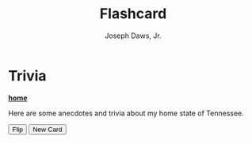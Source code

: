 #+title: Flashcard
#+AUTHOR: Joseph Daws, Jr.
#+OPTIONS: num:nil ^:nil <:t
#+ATTR_HTML: :width 20p

* Trivia
:PROPERTIES:
:CUSTOM_ID: memorize-it
:END:

*[[file:index.org][home]]*

Here are some anecdotes and trivia about my home state of Tennessee.

#+BEGIN_EXPORT html
<div class="flashcard-container">
  <div class="flashcard">
    <div class="card front" id="question"></div>
    <div class="card back" id="answer"></div>
  </div>
  <button class="flash-btn" id="flip-card">Flip</button>
  <button class="flash-btn" id="new-card">New Card</button>
</div>
#+END_EXPORT

#+BEGIN_EXPORT html
<script>
/* List of questions and answers */
const flashcards = [
  { question: "What state is referrenced at least once in all of Quinton Tarantino's films?", answer: "Tennessee" },
  { question: "Where was the original formula for Mtn. Dew created?",
    answer: "Knoxville, TN" },
];

let currentCardIndex = -1;

// Function to load a random question-answer pair, excluding the current card
function loadRandomCard() {
  let newIndex;
  do {
    newIndex = Math.floor(Math.random() * flashcards.length);
  } while (newIndex === currentCardIndex); // Ensure it's not the same card
  currentCardIndex = newIndex;

  const card = flashcards[currentCardIndex];
  document.getElementById('question').innerText = card.question;
  document.getElementById('answer').innerText = card.answer;
}

// Event listener to flip the card
document.getElementById('flip-card').addEventListener('click', () => {
  const flashcard = document.querySelector('.flashcard');
  flashcard.classList.toggle('flipped');
});

// Event listener to load a new random card
document.getElementById('new-card').addEventListener('click', () => {
  const flashcard = document.querySelector('.flashcard');

  if (flashcard.classList.contains('flipped')) {
    // If the card is on the back, wait for the flip animation to complete
    flashcard.classList.remove('flipped');
    flashcard.addEventListener('transitionend', function handleTransitionEnd() {
      loadRandomCard(); // Load new content
      flashcard.removeEventListener('transitionend', handleTransitionEnd); // Clean up
    }, { once: true }); // Ensures the listener runs only once
  } else {
    // If the card is already on the front, update content immediately
    loadRandomCard();
  }
});

// Load the first card when the page loads
loadRandomCard();
</script>
#+END_EXPORT
